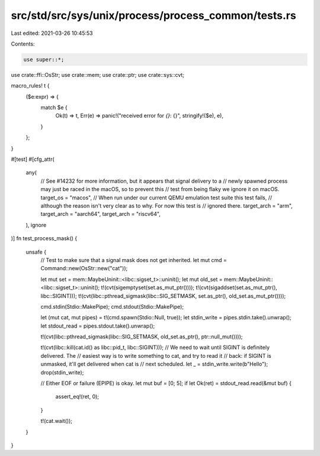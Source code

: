 src/std/src/sys/unix/process/process_common/tests.rs
====================================================

Last edited: 2021-03-26 10:45:53

Contents:

.. code-block:: rs

    use super::*;

use crate::ffi::OsStr;
use crate::mem;
use crate::ptr;
use crate::sys::cvt;

macro_rules! t {
    ($e:expr) => {
        match $e {
            Ok(t) => t,
            Err(e) => panic!("received error for `{}`: {}", stringify!($e), e),
        }
    };
}

#[test]
#[cfg_attr(
    any(
        // See #14232 for more information, but it appears that signal delivery to a
        // newly spawned process may just be raced in the macOS, so to prevent this
        // test from being flaky we ignore it on macOS.
        target_os = "macos",
        // When run under our current QEMU emulation test suite this test fails,
        // although the reason isn't very clear as to why. For now this test is
        // ignored there.
        target_arch = "arm",
        target_arch = "aarch64",
        target_arch = "riscv64",
    ),
    ignore
)]
fn test_process_mask() {
    unsafe {
        // Test to make sure that a signal mask does not get inherited.
        let mut cmd = Command::new(OsStr::new("cat"));

        let mut set = mem::MaybeUninit::<libc::sigset_t>::uninit();
        let mut old_set = mem::MaybeUninit::<libc::sigset_t>::uninit();
        t!(cvt(sigemptyset(set.as_mut_ptr())));
        t!(cvt(sigaddset(set.as_mut_ptr(), libc::SIGINT)));
        t!(cvt(libc::pthread_sigmask(libc::SIG_SETMASK, set.as_ptr(), old_set.as_mut_ptr())));

        cmd.stdin(Stdio::MakePipe);
        cmd.stdout(Stdio::MakePipe);

        let (mut cat, mut pipes) = t!(cmd.spawn(Stdio::Null, true));
        let stdin_write = pipes.stdin.take().unwrap();
        let stdout_read = pipes.stdout.take().unwrap();

        t!(cvt(libc::pthread_sigmask(libc::SIG_SETMASK, old_set.as_ptr(), ptr::null_mut())));

        t!(cvt(libc::kill(cat.id() as libc::pid_t, libc::SIGINT)));
        // We need to wait until SIGINT is definitely delivered. The
        // easiest way is to write something to cat, and try to read it
        // back: if SIGINT is unmasked, it'll get delivered when cat is
        // next scheduled.
        let _ = stdin_write.write(b"Hello");
        drop(stdin_write);

        // Either EOF or failure (EPIPE) is okay.
        let mut buf = [0; 5];
        if let Ok(ret) = stdout_read.read(&mut buf) {
            assert_eq!(ret, 0);
        }

        t!(cat.wait());
    }
}


